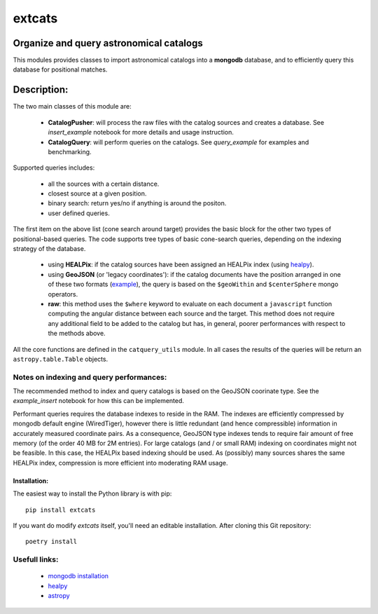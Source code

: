 *******
extcats
*******

.. image:: https://coveralls.io/repos/github/AmpelProject/extcats/badge.svg?branch=master
   :target: https://coveralls.io/github/AmpelProject/extcats?branch=master

Organize and query astronomical catalogs
########################################


This modules provides classes to import astronomical catalogs into 
a **mongodb** database, and to efficiently query this database for 
positional matches.


Description:
############

The two main classes of this module are:

    - **CatalogPusher**: will process the raw files with the catalog sources and creates a database. See *insert_example* notebook for more details and usage instruction.
    
    - **CatalogQuery**: will perform queries on the catalogs. See *query_example* for examples and benchmarking.

Supported queries includes:

 - all the sources with a certain distance.
 - closest source at a given position.
 - binary search: return yes/no if anything is around the positon.
 - user defined queries.

The first item on the above list (cone search around target) provides the basic block for the other two types of positional-based queries. The code supports tree types of basic
cone-search queries, depending on the indexing strategy of the database.

    - using **HEALPix**: if the catalog sources have been assigned an HEALPix index (using `healpy <https://healpy.readthedocs.io/en/latest/#>`_).
     
    - using **GeoJSON** (or 'legacy coordinates'): if the catalog documents have the 
      position arranged in one of these two formats (`example 
      <https://docs.mongodb.com/manual/geospatial-queries/>`_), the query is based on
      the ``$geoWithin`` and ``$centerSphere`` mongo operators.
    
    - **raw**: this method uses the ``$where`` keyword to evaluate on each document a ``javascript``
      function computing the angular distance between each source and the target. This method 
      does not require any additional field to be added to the catalog but has, in general, 
      poorer performances with respect to the methods above.
      
All the core functions are defined in the ``catquery_utils`` module. In all cases the 
results of the queries will be return an ``astropy.table.Table`` objects.


Notes on indexing and query performances:
-----------------------------------------

The recommended method to index and query catalogs is based on the GeoJSON coorinate type.
See the *example_insert* notebook for how this can be implemented. 


Performant queries requires the database indexes to reside in the RAM. The indexes are 
efficiently compressed by mongodb default engine (WiredTiger), however there is little
redundant (and hence compressible) information in accurately measured coordinate pairs.
As a consequence, GeoJSON type indexes tends to require fair amount of free memory (of 
the order 40 MB for 2M entries). For large catalogs (and / or small RAM) indexing on 
coordinates might not be feasible. In this case, the HEALPix based indexing should 
be used. As (possibly) many sources shares the same HEALPix index, compression is 
more efficient into moderating RAM usage.

Installation:
^^^^^^^^^^^^^

The easiest way to install the Python library is with pip:
::
    
    pip install extcats

If you want do modify `extcats` itself, you'll need an editable installation.
After cloning this Git repository:
::
   
    poetry install

Usefull links:
--------------

 - `mongodb installation <https://docs.mongodb.com/manual/administration/install-community/>`_
 - `healpy <https://healpy.readthedocs.io/en/latest/#>`_
 - `astropy <http://www.astropy.org/>`_
